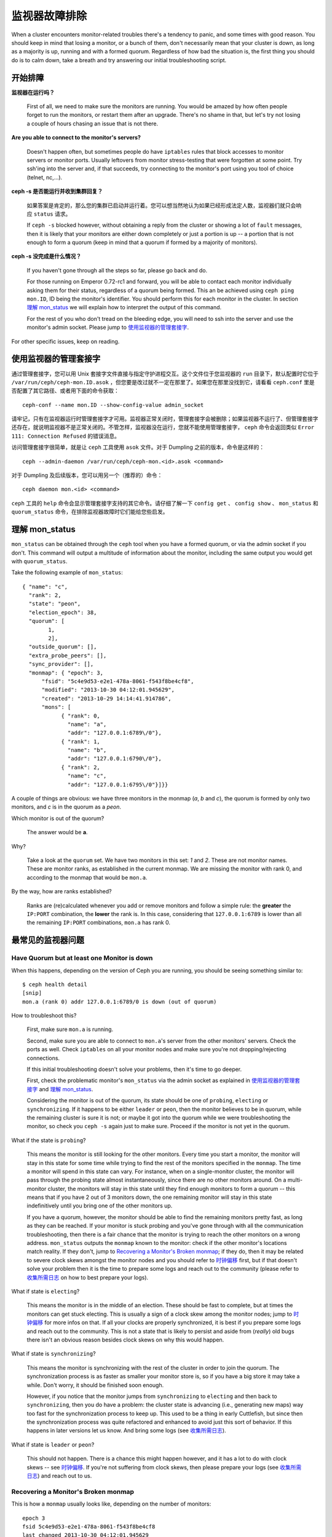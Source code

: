 ================
 监视器故障排除
================

.. index:: monitor, high availability

When a cluster encounters monitor-related troubles there's a tendency to
panic, and some times with good reason. You should keep in mind that losing
a monitor, or a bunch of them, don't necessarily mean that your cluster is
down, as long as a majority is up, running and with a formed quorum.
Regardless of how bad the situation is, the first thing you should do is to
calm down, take a breath and try answering our initial troubleshooting script.


开始排障
========


**监视器在运行吗？**

  First of all, we need to make sure the monitors are running. You would be
  amazed by how often people forget to run the monitors, or restart them after
  an upgrade. There's no shame in that, but let's try not losing a couple of
  hours chasing an issue that is not there.

**Are you able to connect to the monitor's servers?**

  Doesn't happen often, but sometimes people do have ``iptables`` rules that
  block accesses to monitor servers or monitor ports. Usually leftovers from
  monitor stress-testing that were forgotten at some point. Try ssh'ing into
  the server and, if that succeeds, try connecting to the monitor's port
  using you tool of choice (telnet, nc,...).

**ceph -s 是否能运行并收到集群回复？**

  如果答案是肯定的，那么您的集群已启动并运行着。您可以想当然地认为如果已经\
  形成法定人数，监视器们就只会响应 ``status`` 请求。

  If ``ceph -s`` blocked however, without obtaining a reply from the cluster
  or showing a lot of ``fault`` messages, then it is likely that your monitors
  are either down completely or just a portion is up -- a portion that is not
  enough to form a quorum (keep in mind that a quorum if formed by a majority
  of monitors).

**ceph -s 没完成是什么情况？**

  If you haven't gone through all the steps so far, please go back and do.

  For those running on Emperor 0.72-rc1 and forward, you will be able to
  contact each monitor individually asking them for their status, regardless
  of a quorum being formed. This an be achieved using ``ceph ping mon.ID``,
  ID being the monitor's identifier. You should perform this for each monitor
  in the cluster. In section `理解 mon_status`_ we will explain how
  to interpret the output of this command.

  For the rest of you who don't tread on the bleeding edge, you will need to
  ssh into the server and use the monitor's admin socket. Please jump to
  `使用监视器的管理套接字`_.

For other specific issues, keep on reading.


使用监视器的管理套接字
======================

通过管理套接字，您可以用 Unix 套接字文件直接与指定守护进程交互。\
这个文件位于您监视器的 ``run`` 目录下，默认配置时它位于 \
``/var/run/ceph/ceph-mon.ID.asok`` ，但您要是改过就不一定在那里\
了。如果您在那里没找到它，请看看 ``ceph.conf`` 里是否配置了其它\
路径、或者用下面的命令获取： ::

	ceph-conf --name mon.ID --show-config-value admin_socket

请牢记，只有在监视器运行时管理套接字才可用。监视器正常关闭时，\
管理套接字会被删除；如果监视器不运行了、但管理套接字还存在，就\
说明监视器不是正常关闭的。不管怎样，监视器没在运行，您就不能使\
用管理套接字， ``ceph`` 命令会返回类似 \
``Error 111: Connection Refused`` 的错误消息。

访问管理套接字很简单，就是让 ``ceph`` 工具使用 ``asok`` 文件。\
对于 Dumpling 之前的版本，命令是这样的： ::

	ceph --admin-daemon /var/run/ceph/ceph-mon.<id>.asok <command>

对于 Dumpling 及后续版本，您可以用另一个（推荐的）命令： ::

	ceph daemon mon.<id> <command>

``ceph`` 工具的 ``help`` 命令会显示管理套接字支持的其它命令。请\
仔细了解一下 ``config get`` 、 ``config show`` 、 ``mon_status`` \
和 ``quorum_status`` 命令，在排除监视器故障时它们能给您些启发。


理解 mon_status
===============

``mon_status`` can be obtained through the ``ceph`` tool when you have
a formed quorum, or via the admin socket if you don't. This command will
output a multitude of information about the monitor, including the same
output you would get with ``quorum_status``.

Take the following example of ``mon_status``::

  
  { "name": "c",
    "rank": 2,
    "state": "peon",
    "election_epoch": 38,
    "quorum": [
          1,
          2],
    "outside_quorum": [],
    "extra_probe_peers": [],
    "sync_provider": [],
    "monmap": { "epoch": 3,
        "fsid": "5c4e9d53-e2e1-478a-8061-f543f8be4cf8",
        "modified": "2013-10-30 04:12:01.945629",
        "created": "2013-10-29 14:14:41.914786",
        "mons": [
              { "rank": 0,
                "name": "a",
                "addr": "127.0.0.1:6789\/0"},
              { "rank": 1,
                "name": "b",
                "addr": "127.0.0.1:6790\/0"},
              { "rank": 2,
                "name": "c",
                "addr": "127.0.0.1:6795\/0"}]}}

A couple of things are obvious: we have three monitors in the monmap (*a*, *b*
and *c*), the quorum is formed by only two monitors, and *c* is in the quorum
as a *peon*.

Which monitor is out of the quorum?

  The answer would be **a**.

Why?

  Take a look at the ``quorum`` set. We have two monitors in this set: *1*
  and *2*. These are not monitor names. These are monitor ranks, as established
  in the current monmap. We are missing the monitor with rank 0, and according
  to the monmap that would be ``mon.a``.

By the way, how are ranks established?

  Ranks are (re)calculated whenever you add or remove monitors and follow a
  simple rule: the **greater** the ``IP:PORT`` combination, the **lower** the
  rank is. In this case, considering that ``127.0.0.1:6789`` is lower than all
  the remaining ``IP:PORT`` combinations, ``mon.a`` has rank 0.


最常见的监视器问题
==================

Have Quorum but at least one Monitor is down
---------------------------------------------

When this happens, depending on the version of Ceph you are running,
you should be seeing something similar to::

      $ ceph health detail
      [snip]
      mon.a (rank 0) addr 127.0.0.1:6789/0 is down (out of quorum)

How to troubleshoot this?

  First, make sure ``mon.a`` is running.

  Second, make sure you are able to connect to ``mon.a``'s server from the
  other monitors' servers. Check the ports as well. Check ``iptables`` on
  all your monitor nodes and make sure you're not dropping/rejecting
  connections.

  If this initial troubleshooting doesn't solve your problems, then it's
  time to go deeper.

  First, check the problematic monitor's ``mon_status`` via the admin
  socket as explained in `使用监视器的管理套接字`_ and
  `理解 mon_status`_.

  Considering the monitor is out of the quorum, its state should be one of
  ``probing``, ``electing`` or ``synchronizing``. If it happens to be either
  ``leader`` or ``peon``, then the monitor believes to be in quorum, while
  the remaining cluster is sure it is not; or maybe it got into the quorum
  while we were troubleshooting the monitor, so check you ``ceph -s`` again
  just to make sure. Proceed if the monitor is not yet in the quorum.

What if the state is ``probing``?

  This means the monitor is still looking for the other monitors. Every time
  you start a monitor, the monitor will stay in this state for some time
  while trying to find the rest of the monitors specified in the ``monmap``.
  The time a monitor will spend in this state can vary. For instance, when on
  a single-monitor cluster, the monitor will pass through the probing state
  almost instantaneously, since there are no other monitors around. On a
  multi-monitor cluster, the monitors will stay in this state until they
  find enough monitors to form a quorum -- this means that if you have 2 out
  of 3 monitors down, the one remaining monitor will stay in this state
  indefinitively until you bring one of the other monitors up.

  If you have a quorum, however, the monitor should be able to find the
  remaining monitors pretty fast, as long as they can be reached. If your
  monitor is stuck probing and you've gone through with all the communication
  troubleshooting, then there is a fair chance that the monitor is trying
  to reach the other monitors on a wrong address. ``mon_status`` outputs the
  ``monmap`` known to the monitor: check if the other monitor's locations
  match reality. If they don't, jump to
  `Recovering a Monitor's Broken monmap`_; if they do, then it may be related
  to severe clock skews amongst the monitor nodes and you should refer to
  `时钟偏移`_ first, but if that doesn't solve your problem then it is
  the time to prepare some logs and reach out to the community (please refer
  to `收集所需日志`_ on how to best prepare your logs).


What if state is ``electing``?

  This means the monitor is in the middle of an election. These should be
  fast to complete, but at times the monitors can get stuck electing. This
  is usually a sign of a clock skew among the monitor nodes; jump to
  `时钟偏移`_ for more infos on that. If all your clocks are properly
  synchronized, it is best if you prepare some logs and reach out to the
  community. This is not a state that is likely to persist and aside from
  (*really*) old bugs there isn't an obvious reason besides clock skews on
  why this would happen.

What if state is ``synchronizing``?

  This means the monitor is synchronizing with the rest of the cluster in
  order to join the quorum. The synchronization process is as faster as
  smaller your monitor store is, so if you have a big store it may
  take a while. Don't worry, it should be finished soon enough.

  However, if you notice that the monitor jumps from ``synchronizing`` to
  ``electing`` and then back to ``synchronizing``, then you do have a
  problem: the cluster state is advancing (i.e., generating new maps) way
  too fast for the synchronization process to keep up. This used to be a
  thing in early Cuttlefish, but since then the synchronization process was
  quite refactored and enhanced to avoid just this sort of behavior. If this
  happens in later versions let us know. And bring some logs
  (see `收集所需日志`_).

What if state is ``leader`` or ``peon``?

  This should not happen. There is a chance this might happen however, and
  it has a lot to do with clock skews -- see `时钟偏移`_. If you're not
  suffering from clock skews, then please prepare your logs (see
  `收集所需日志`_) and reach out to us.


Recovering a Monitor's Broken monmap
-------------------------------------

This is how a ``monmap`` usually looks like, depending on the number of
monitors::


      epoch 3
      fsid 5c4e9d53-e2e1-478a-8061-f543f8be4cf8
      last_changed 2013-10-30 04:12:01.945629
      created 2013-10-29 14:14:41.914786
      0: 127.0.0.1:6789/0 mon.a
      1: 127.0.0.1:6790/0 mon.b
      2: 127.0.0.1:6795/0 mon.c
      
This may not be what you have however. For instance, in some versions of
early Cuttlefish there was this one bug that could cause your ``monmap``
to be nullified.  Completely filled with zeros. This means that not even
``monmaptool`` would be able to read it because it would find it hard to
make sense of only-zeros. Some other times, you may end up with a monitor
with a severely outdated monmap, thus being unable to find the remaining
monitors (e.g., say ``mon.c`` is down; you add a new monitor ``mon.d``,
then remove ``mon.a``, then add a new monitor ``mon.e`` and remove
``mon.b``; you will end up with a totally different monmap from the one
``mon.c`` knows).

In this sort of situations, you have two possible solutions:

Scrap the monitor and create a new one

  You should only take this route if you are positive that you won't
  lose the information kept by that monitor; that you have other monitors
  and that they are running just fine so that your new monitor is able
  to synchronize from the remaining monitors. Keep in mind that destroying
  a monitor, if there are no other copies of its contents, may lead to
  loss of data.

Inject a monmap into the monitor

  Usually the safest path. You should grab the monmap from the remaining
  monitors and inject it into the monitor with the corrupted/lost monmap.

  These are the basic steps:

  1. Is there a formed quorum? If so, grab the monmap from the quorum::

      $ ceph mon getmap -o /tmp/monmap

  2. No quorum? Grab the monmap directly from another monitor (this
     assumes the monitor you're grabbing the monmap from has id ID-FOO
     and has been stopped)::

      $ ceph-mon -i ID-FOO --extract-monmap /tmp/monmap

  3. Stop the monitor you're going to inject the monmap into.

  4. Inject the monmap::

      $ ceph-mon -i ID --inject-monmap /tmp/monmap

  5. Start the monitor

  Please keep in mind that the ability to inject monmaps is a powerful
  feature that can cause havoc with your monitors if misused as it will
  overwrite the latest, existing monmap kept by the monitor.


时钟偏移
--------

Monitors can be severely affected by significant clock skews across the
monitor nodes. This usually translates into weird behavior with no obvious
cause. To avoid such issues, you should run a clock synchronization tool
on your monitor nodes.


What's the maximum tolerated clock skew?

  By default the monitors will allow clocks to drift up to ``0.05 seconds``.


Can I increase the maximum tolerated clock skew?

  This value is configurable via the ``mon-clock-drift-allowed`` option, and
  although you *CAN* it doesn't mean you *SHOULD*. The clock skew mechanism
  is in place because clock skewed monitor may not properly behave. We, as
  developers and QA afficcionados, are comfortable with the current default
  value, as it will alert the user before the monitors get out hand. Changing
  this value without testing it first may cause unforeseen effects on the
  stability of the monitors and overall cluster healthiness, although there is
  no risk of dataloss.


How do I know there's a clock skew?

  The monitors will warn you in the form of a ``HEALTH_WARN``. ``ceph health
  detail`` should show something in the form of::

      mon.c addr 10.10.0.1:6789/0 clock skew 0.08235s > max 0.05s (latency 0.0045s)

  That means that ``mon.c`` has been flagged as suffering from a clock skew.


What should I do if there's a clock skew?

  Synchronize your clocks. Running an NTP client may help. If you are already
  using one and you hit this sort of issues, check if you are using some NTP
  server remote to your network and consider hosting your own NTP server on
  your network.  This last option tends to reduce the amount of issues with
  monitor clock skews.


客户端不能连接或挂载
--------------------

检查防火墙配置。有些系统安装工具把 ``REJECT`` 规则加入了 ``iptables`` ，它会拒绝\
除 ``ssh`` 以外的所有入栈连接。如果您的监视器主机有这样的 ``REJECT`` 规则，别的客\
户端进来的连接将遇到超时错误而不能挂载。得先找到这条拒绝客户端连入的 ``iptables`` \
规则，例如，您要找到形似以下的规则： ::

	REJECT all -- anywhere anywhere reject-with icmp-host-prohibited

您也许还要在 Ceph 主机上增加 iptables 规则来放通 Ceph 监视器端口（即默认\
的 6789 端口）、和 OSD 端口（默认从 6800 到 7300 ）。例如： ::

	iptables -A INPUT -m multiport -p tcp -s {ip-address}/{netmask} --dports 6789,6800:7300 -j ACCEPT


.. _Monitor Store Failures:

监视器存储故障
==============

.. _Symptoms of store corruption:

存储损坏的症状
--------------

Ceph 监视器把\ `集群运行图`_\ 存储在键值数据库里，像 LevelDB 。\
如果某个监视器由于键值存储损坏而失败，监视器日志里可能出现如下\
错误消息： ::

        Corruption: error in middle of record

或者： ::

        Corruption: 1 missing files; e.g.: /var/lib/ceph/mon/mon.0/store.db/1234567.ldb

.. _Recovery using healthy monitor(s):

用健康的监视器恢复
------------------

只要有幸存的，我们就可以用新的\ `替换掉`_\ 损坏的；而且新加入\
的监视器启动后会与健康节点同步，完全同步后就可以服务于客户端了。

.. _Recovery using OSDs:

用 OSD 恢复
-----------

但是，所有监视器同时失效怎么办呢？我们建议用户在一个 Ceph 集群\
内至少部署三个监视器，所以同时失效的可能性非常低。但是，计划外\
的数据中心掉电、加上配置不当的磁盘和文件系统可能致使底层文件系\
统损坏，并因此损坏所有监视器。在这种情况下，我们可以用存储在
OSD 上的信息恢复监视器存储。 ::

    ms=/tmp/mon-store
    mkdir $ms
    # 从 OSD 收集集群运行图
    for host in $hosts; do
        rsync -avz $ms user@host:$ms
        rm -rf $ms
        ssh user@host <<EOF
            for osd in /var/lib/osd/osd-*; do
                ceph-objectstore-tool --data-path \$osd --op update-mon-db --mon-store-path $ms
            done
        EOF
        rsync -avz user@host:$ms $ms
    done
    # 用收集来的运行图重建监视器存储，如果集群没用 cephx 认证，\
    # 我们可以跳过更新密钥环的步骤，也不用加 --keyring 选项了，\
    # 就是说可以直接运行 ``ceph-monstore-tool /tmp/mon-store rebuild``
    ceph-authtool /path/to/admin.keyring -n mon. \
        --cap mon allow 'allow *'
    ceph-authtool /path/to/admin.keyring -n client.admin \
        --cap mon allow 'allow *' --cap osd 'allow *' --cap mds 'allow *'
    ceph-monstore-tool /tmp/mon-store rebuild -- --keyring /path/to/admin.keyring
    # 备份损坏的 store.db 以防万一
    mv /var/lib/ceph/mon/mon.0/store.db /var/lib/ceph/mon/mon.0/store.db.corrupted
    mv /tmp/mon-store/store.db /var/lib/ceph/mon/mon.0/store.db
    chown -R ceph:ceph /var/lib/ceph/mon/mon.0/store.db

上面的步骤

#. 从所有 OSD 收集映射图
#. 然后重建监视器存储
#. 把各项目加进密钥环文件，并分配相应的能力
#. 用恢复好的副本替换 ``mon.0`` 上损坏的存储。

已知的局限性
~~~~~~~~~~~~

通过上面的步骤无法恢复以下信息：

- **一些密钥环**\ ：所有用 ``ceph auth add`` 命令加上的 OSD 密\
  钥环都从 OSD 副本中恢复了； ``client.admin`` 密钥环也用
  ``ceph-monstore-tool`` 导入了。但是 MDS 密钥环和其它密钥环却\
  丢失了，您也许得手动重加。

- **归置组设置**\ ：用 ``ceph pg set_full_ratio`` 和
  ``ceph pg set_nearfull_ratio`` 命令配置的 ``full ratio`` 和
  ``nearfull ratio`` 会丢失。

- **MDS 映射图**\ ： MDS 的各种映射图会丢失。


所有尝试都失败了，怎么办？
==========================

到外面寻求帮助
--------------

You can find us on IRC at #ceph and #ceph-devel at OFTC (server irc.oftc.net)
and on ``ceph-devel@vger.kernel.org`` and ``ceph-users@lists.ceph.com``. Make
sure you have grabbed your logs and have them ready if someone asks: the faster
the interaction and lower the latency in response, the better chances everyone's
time is optimized.


收集所需日志
------------

Monitor logs are, by default, kept in ``/var/log/ceph/ceph-mon.FOO.log*``. We
may want them. However, your logs may not have the necessary information. If
you don't find your monitor logs at their default location, you can check
where they should be by running::

	ceph-conf --name mon.FOO --show-config-value log_file

The amount of information in the logs are subject to the debug levels being
enforced by your configuration files. If you have not enforced a specific
debug level then Ceph is using the default levels and your logs may not
contain important information to track down you issue.
A first step in getting relevant information into your logs will be to raise
debug levels. In this case we will be interested in the information from the
monitor.
Similarly to what happens on other components, different parts of the monitor
will output their debug information on different subsystems.

You will have to raise the debug levels of those subsystems more closely
related to your issue. This may not be an easy task for someone unfamiliar
with troubleshooting Ceph. For most situations, setting the following options
on your monitors will be enough to pinpoint a potential source of the issue::

	debug mon = 10
	debug ms = 1

If we find that these debug levels are not enough, there's a chance we may
ask you to raise them or even define other debug subsystems to obtain infos
from -- but at least we started off with some useful information, instead
of a massively empty log without much to go on with.


我需要重启监视器来更改调试级别吗？
----------------------------------

No. You may do it in one of two ways:

You have quorum

  Either inject the debug option into the monitor you want to debug::

        ceph tell mon.FOO injectargs --debug_mon 10/10

  or into all monitors at once::

        ceph tell mon.* injectargs --debug_mon 10/10

No quourm

  Use the monitor's admin socket and directly adjust the configuration
  options::

      ceph daemon mon.FOO config set debug_mon 10/10


Going back to default values is as easy as rerunning the above commands
using the debug level ``1/10`` instead.  You can check your current
values using the admin socket and the following commands::

      ceph daemon mon.FOO config show

or::

      ceph daemon mon.FOO config get 'OPTION_NAME'


在某个调试级别下重现了问题，然后呢？
------------------------------------

Ideally you would send us only the relevant portions of your logs.
We realise that figuring out the corresponding portion may not be the
easiest of tasks. Therefore, we won't hold it to you if you provide the
full log, but common sense should be employed. If your log has hundreds
of thousands of lines, it may get tricky to go through the whole thing,
specially if we are not aware at which point, whatever your issue is,
happened. For instance, when reproducing, keep in mind to write down
current time and date and to extract the relevant portions of your logs
based on that.

Finally, you should reach out to us on the mailing lists, on IRC or file
a new issue on the `tracker`_.

.. _集群运行图: ../../architecture#cluster-map
.. _替换掉: ../operation/add-or-rm-mons
.. _tracker: http://tracker.ceph.com/projects/ceph/issues/new
